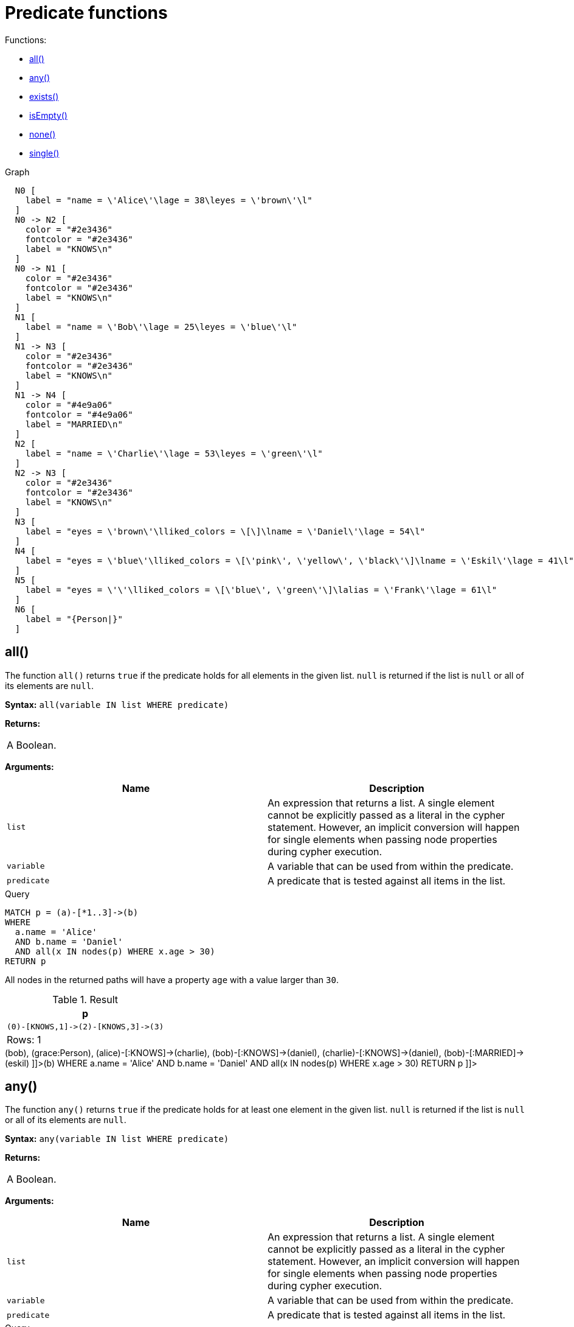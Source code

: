 [[query-functions-predicate]]
= Predicate functions
:description: Predicates are boolean functions that return `true` or `false` for a given set of non-`null` input. They are most commonly used to filter out paths in the `WHERE` part of a query. 

Functions:

* xref:functions/predicate.adoc#functions-all[all()]
* xref:functions/predicate.adoc#functions-any[any()]
* xref:functions/predicate.adoc#functions-exists[exists()]
* xref:functions/predicate.adoc#functions-isempty[isEmpty()]
* xref:functions/predicate.adoc#functions-none[none()]
* xref:functions/predicate.adoc#functions-single[single()]

.Graph
["dot", "Predicate functions-1.svg", "neoviz", ""]
----
  N0 [
    label = "name = \'Alice\'\lage = 38\leyes = \'brown\'\l"
  ]
  N0 -> N2 [
    color = "#2e3436"
    fontcolor = "#2e3436"
    label = "KNOWS\n"
  ]
  N0 -> N1 [
    color = "#2e3436"
    fontcolor = "#2e3436"
    label = "KNOWS\n"
  ]
  N1 [
    label = "name = \'Bob\'\lage = 25\leyes = \'blue\'\l"
  ]
  N1 -> N3 [
    color = "#2e3436"
    fontcolor = "#2e3436"
    label = "KNOWS\n"
  ]
  N1 -> N4 [
    color = "#4e9a06"
    fontcolor = "#4e9a06"
    label = "MARRIED\n"
  ]
  N2 [
    label = "name = \'Charlie\'\lage = 53\leyes = \'green\'\l"
  ]
  N2 -> N3 [
    color = "#2e3436"
    fontcolor = "#2e3436"
    label = "KNOWS\n"
  ]
  N3 [
    label = "eyes = \'brown\'\lliked_colors = \[\]\lname = \'Daniel\'\lage = 54\l"
  ]
  N4 [
    label = "eyes = \'blue\'\lliked_colors = \[\'pink\', \'yellow\', \'black\'\]\lname = \'Eskil\'\lage = 41\l"
  ]
  N5 [
    label = "eyes = \'\'\lliked_colors = \[\'blue\', \'green\'\]\lalias = \'Frank\'\lage = 61\l"
  ]
  N6 [
    label = "{Person|}"
  ]

----
 

[[functions-all]]
== all()

The function `all()` returns `true` if the predicate holds for all elements in the given list.
`null` is returned if the list is `null` or all of its elements are `null`.

*Syntax:* `all(variable IN list WHERE predicate)`

*Returns:*
|===
|
A Boolean.
|===


*Arguments:*
[options="header"]
|===
| Name | Description
| `list` | An expression that returns a list.
A single element cannot be explicitly passed as a literal in the cypher statement.
However, an implicit conversion will happen for single elements when passing node properties during cypher execution.
| `variable` | A variable that can be used from within the predicate.
| `predicate` | A predicate that is tested against all items in the list.
|===


.Query
[source, cypher]
----
MATCH p = (a)-[*1..3]->(b)
WHERE
  a.name = 'Alice'
  AND b.name = 'Daniel'
  AND all(x IN nodes(p) WHERE x.age > 30)
RETURN p
----

All nodes in the returned paths will have a property `age` with a value larger than `30`.

.Result
[role="queryresult",options="header,footer",cols="1*<m"]
|===
| +p+
| +(0)-[KNOWS,1]->(2)-[KNOWS,3]->(3)+
1+d|Rows: 1
|===

ifndef::nonhtmloutput[]
[subs="none"]
++++
<formalpara role="cypherconsole">
<title>Try this query live</title>
<para><database><![CDATA[
CREATE
  (alice {name:'Alice', age: 38, eyes: 'brown'}),
  (bob {name: 'Bob', age: 25, eyes: 'blue'}),
  (charlie {name: 'Charlie', age: 53, eyes: 'green'}),
  (daniel {name: 'Daniel', age: 54, eyes: 'brown', liked_colors: []}),
  (eskil {name: 'Eskil', age: 41, eyes: 'blue', liked_colors: ['pink', 'yellow', 'black']}),
  (frank {alias: 'Frank', age: 61, eyes: '', liked_colors: ['blue', 'green']}),
  (alice)-[:KNOWS]->(bob),
  (grace:Person),
  (alice)-[:KNOWS]->(charlie),
  (bob)-[:KNOWS]->(daniel),
  (charlie)-[:KNOWS]->(daniel),
  (bob)-[:MARRIED]->(eskil)

]]></database><command><![CDATA[
MATCH p = (a)-[*1..3]->(b)
WHERE
  a.name = 'Alice'
  AND b.name = 'Daniel'
  AND all(x IN nodes(p) WHERE x.age > 30)
RETURN p
]]></command></para></formalpara>
++++
endif::nonhtmloutput[]

[[functions-any]]
== any()

The function `any()` returns `true` if the predicate holds for at least one element in the given list.
`null` is returned if the list is `null` or all of its elements are `null`.

*Syntax:* `any(variable IN list WHERE predicate)`

*Returns:*
|===
|
A Boolean.
|===


*Arguments:*
[options="header"]
|===
| Name | Description
| `list` | An expression that returns a list.
A single element cannot be explicitly passed as a literal in the cypher statement.
However, an implicit conversion will happen for single elements when passing node properties during cypher execution.
| `variable` | A variable that can be used from within the predicate.
| `predicate` | A predicate that is tested against all items in the list.
|===


.Query
[source, cypher]
----
MATCH (n)
WHERE any(color IN n.liked_colors WHERE color = 'yellow')
RETURN n
----

The query returns nodes with the property `liked_colors` (as a list), where at least one element has the value `'yellow'`.

.Result
[role="queryresult",options="header,footer",cols="1*<m"]
|===
| +n+
| +Node[4]{eyes:"blue",liked_colors:["pink","yellow","black"],name:"Eskil",age:41}+
1+d|Rows: 1
|===

ifndef::nonhtmloutput[]
[subs="none"]
++++
<formalpara role="cypherconsole">
<title>Try this query live</title>
<para><database><![CDATA[
CREATE
  (alice {name:'Alice', age: 38, eyes: 'brown'}),
  (bob {name: 'Bob', age: 25, eyes: 'blue'}),
  (charlie {name: 'Charlie', age: 53, eyes: 'green'}),
  (daniel {name: 'Daniel', age: 54, eyes: 'brown', liked_colors: []}),
  (eskil {name: 'Eskil', age: 41, eyes: 'blue', liked_colors: ['pink', 'yellow', 'black']}),
  (frank {alias: 'Frank', age: 61, eyes: '', liked_colors: ['blue', 'green']}),
  (alice)-[:KNOWS]->(bob),
  (grace:Person),
  (alice)-[:KNOWS]->(charlie),
  (bob)-[:KNOWS]->(daniel),
  (charlie)-[:KNOWS]->(daniel),
  (bob)-[:MARRIED]->(eskil)

]]></database><command><![CDATA[
MATCH (n)
WHERE any(color IN n.liked_colors WHERE color = 'yellow')
RETURN n
]]></command></para></formalpara>
++++
endif::nonhtmloutput[]

[[functions-exists]]
== exists()

The function `exists()` returns `true` if a match for the given pattern exists in the graph, or if the specified property exists in the node, relationship or map.
`null` is returned if the input argument is `null`.

*Syntax:* `exists(pattern-or-property)`

*Returns:*
|===
|
A Boolean.
|===


*Arguments:*
[options="header"]
|===
| Name | Description
| `pattern-or-property` | A pattern or a property (in the form 'variable.prop').
|===


.Query
[source, cypher]
----
MATCH (n)
WHERE n.name IS NOT NULL
RETURN
  n.name AS name,
  exists((n)-[:MARRIED]->()) AS is_married
----

The names of all nodes with the `name` property are returned, along with a boolean (`true` or `false`) indicating if they are married.

.Result
[role="queryresult",options="header,footer",cols="2*<m"]
|===
| +name+ | +is_married+
| +"Alice"+ | +false+
| +"Bob"+ | +true+
| +"Charlie"+ | +false+
| +"Daniel"+ | +false+
| +"Eskil"+ | +false+
2+d|Rows: 5
|===

ifndef::nonhtmloutput[]
[subs="none"]
++++
<formalpara role="cypherconsole">
<title>Try this query live</title>
<para><database><![CDATA[
CREATE
  (alice {name:'Alice', age: 38, eyes: 'brown'}),
  (bob {name: 'Bob', age: 25, eyes: 'blue'}),
  (charlie {name: 'Charlie', age: 53, eyes: 'green'}),
  (daniel {name: 'Daniel', age: 54, eyes: 'brown', liked_colors: []}),
  (eskil {name: 'Eskil', age: 41, eyes: 'blue', liked_colors: ['pink', 'yellow', 'black']}),
  (frank {alias: 'Frank', age: 61, eyes: '', liked_colors: ['blue', 'green']}),
  (alice)-[:KNOWS]->(bob),
  (grace:Person),
  (alice)-[:KNOWS]->(charlie),
  (bob)-[:KNOWS]->(daniel),
  (charlie)-[:KNOWS]->(daniel),
  (bob)-[:MARRIED]->(eskil)

]]></database><command><![CDATA[
MATCH (n)
WHERE n.name IS NOT NULL
RETURN
  n.name AS name,
  exists((n)-[:MARRIED]->()) AS is_married
]]></command></para></formalpara>
++++
endif::nonhtmloutput[]


.Query
[source, cypher]
----
MATCH
  (a),
  (b)
WHERE
  exists(a.name)
  AND NOT exists(b.name)
OPTIONAL MATCH (c:DoesNotExist)
RETURN
  a.name AS a_name,
  b.name AS b_name,
  exists(b.name) AS b_has_name,
  c.name AS c_name,
  exists(c.name) AS c_has_name
ORDER BY a_name, b_name, c_name
LIMIT 1
----

Three nodes are returned: one with a property `name`, one without a property `name`, and one that does not exist (e.g., is `null`).
This query exemplifies the behavior of `exists()` when operating on `null` nodes.

.Result
[role="queryresult",options="header,footer",cols="5*<m"]
|===
| +a_name+ | +b_name+ | +b_has_name+ | +c_name+ | +c_has_name+
| +"Alice"+ | +<null>+ | +false+ | +<null>+ | +<null>+
5+d|Rows: 1
|===

ifndef::nonhtmloutput[]
[subs="none"]
++++
<formalpara role="cypherconsole">
<title>Try this query live</title>
<para><database><![CDATA[
CREATE
  (alice {name:'Alice', age: 38, eyes: 'brown'}),
  (bob {name: 'Bob', age: 25, eyes: 'blue'}),
  (charlie {name: 'Charlie', age: 53, eyes: 'green'}),
  (daniel {name: 'Daniel', age: 54, eyes: 'brown', liked_colors: []}),
  (eskil {name: 'Eskil', age: 41, eyes: 'blue', liked_colors: ['pink', 'yellow', 'black']}),
  (frank {alias: 'Frank', age: 61, eyes: '', liked_colors: ['blue', 'green']}),
  (alice)-[:KNOWS]->(bob),
  (grace:Person),
  (alice)-[:KNOWS]->(charlie),
  (bob)-[:KNOWS]->(daniel),
  (charlie)-[:KNOWS]->(daniel),
  (bob)-[:MARRIED]->(eskil)

]]></database><command><![CDATA[
MATCH
  (a),
  (b)
WHERE
  exists(a.name)
  AND NOT exists(b.name)
OPTIONAL MATCH (c:DoesNotExist)
RETURN
  a.name AS a_name,
  b.name AS b_name,
  exists(b.name) AS b_has_name,
  c.name AS c_name,
  exists(c.name) AS c_has_name
ORDER BY a_name, b_name, c_name
LIMIT 1
]]></command></para></formalpara>
++++
endif::nonhtmloutput[]

[NOTE]
====
Note that the `exists()` function is deprecated for property input. Please use the xref:syntax/operators.adoc#cypher-comparison[`IS NOT NULL` predicate] instead.


====

[[functions-isempty]]
== isEmpty()

The function `isEmpty()` returns `true` if the given list or map contains no elements or if the given string contains no characters.

*Syntax:* `isEmpty(list)`

*Returns:*
|===
|
A Boolean.
|===


*Arguments:*
[options="header"]
|===
| Name | Description
| `list` | An expression that returns a list.
|===


.Query
[source, cypher]
----
MATCH (n)
WHERE NOT isEmpty(n.liked_colors)
RETURN n
----

The nodes with the property `liked_colors` being non-empty are returned.

.Result
[role="queryresult",options="header,footer",cols="1*<m"]
|===
| +n+
| +Node[4]{eyes:"blue",liked_colors:["pink","yellow","black"],name:"Eskil",age:41}+
| +Node[5]{eyes:"",liked_colors:["blue","green"],alias:"Frank",age:61}+
1+d|Rows: 2
|===

ifndef::nonhtmloutput[]
[subs="none"]
++++
<formalpara role="cypherconsole">
<title>Try this query live</title>
<para><database><![CDATA[
CREATE
  (alice {name:'Alice', age: 38, eyes: 'brown'}),
  (bob {name: 'Bob', age: 25, eyes: 'blue'}),
  (charlie {name: 'Charlie', age: 53, eyes: 'green'}),
  (daniel {name: 'Daniel', age: 54, eyes: 'brown', liked_colors: []}),
  (eskil {name: 'Eskil', age: 41, eyes: 'blue', liked_colors: ['pink', 'yellow', 'black']}),
  (frank {alias: 'Frank', age: 61, eyes: '', liked_colors: ['blue', 'green']}),
  (alice)-[:KNOWS]->(bob),
  (grace:Person),
  (alice)-[:KNOWS]->(charlie),
  (bob)-[:KNOWS]->(daniel),
  (charlie)-[:KNOWS]->(daniel),
  (bob)-[:MARRIED]->(eskil)

]]></database><command><![CDATA[
MATCH (n)
WHERE NOT isEmpty(n.liked_colors)
RETURN n
]]></command></para></formalpara>
++++
endif::nonhtmloutput[]

*Syntax:* `isEmpty(map)`

*Returns:*
|===
|
A Boolean.
|===


*Arguments:*
[options="header"]
|===
| Name | Description
| `map` | An expression that returns a map.
|===


.Query
[source, cypher]
----
MATCH (n)
WHERE isEmpty(properties(n))
RETURN n
----

Nodes that does not have any properties are returned.

.Result
[role="queryresult",options="header,footer",cols="1*<m"]
|===
| +n+
| +Node[6]{}+
1+d|Rows: 1
|===

ifndef::nonhtmloutput[]
[subs="none"]
++++
<formalpara role="cypherconsole">
<title>Try this query live</title>
<para><database><![CDATA[
CREATE
  (alice {name:'Alice', age: 38, eyes: 'brown'}),
  (bob {name: 'Bob', age: 25, eyes: 'blue'}),
  (charlie {name: 'Charlie', age: 53, eyes: 'green'}),
  (daniel {name: 'Daniel', age: 54, eyes: 'brown', liked_colors: []}),
  (eskil {name: 'Eskil', age: 41, eyes: 'blue', liked_colors: ['pink', 'yellow', 'black']}),
  (frank {alias: 'Frank', age: 61, eyes: '', liked_colors: ['blue', 'green']}),
  (alice)-[:KNOWS]->(bob),
  (grace:Person),
  (alice)-[:KNOWS]->(charlie),
  (bob)-[:KNOWS]->(daniel),
  (charlie)-[:KNOWS]->(daniel),
  (bob)-[:MARRIED]->(eskil)

]]></database><command><![CDATA[
MATCH (n)
WHERE isEmpty(properties(n))
RETURN n
]]></command></para></formalpara>
++++
endif::nonhtmloutput[]

*Syntax:* `isEmpty(string)`

*Returns:*
|===
|
A Boolean.
|===


*Arguments:*
[options="header"]
|===
| Name | Description
| `string` | An expression that returns a string.
|===


.Query
[source, cypher]
----
MATCH (n)
WHERE isEmpty(n.eyes)
RETURN n.age AS age
----

The age are returned for each node that has a property `eyes` where the value evaulates to be empty (empty string).

.Result
[role="queryresult",options="header,footer",cols="1*<m"]
|===
| +age+
| +61+
1+d|Rows: 1
|===

ifndef::nonhtmloutput[]
[subs="none"]
++++
<formalpara role="cypherconsole">
<title>Try this query live</title>
<para><database><![CDATA[
CREATE
  (alice {name:'Alice', age: 38, eyes: 'brown'}),
  (bob {name: 'Bob', age: 25, eyes: 'blue'}),
  (charlie {name: 'Charlie', age: 53, eyes: 'green'}),
  (daniel {name: 'Daniel', age: 54, eyes: 'brown', liked_colors: []}),
  (eskil {name: 'Eskil', age: 41, eyes: 'blue', liked_colors: ['pink', 'yellow', 'black']}),
  (frank {alias: 'Frank', age: 61, eyes: '', liked_colors: ['blue', 'green']}),
  (alice)-[:KNOWS]->(bob),
  (grace:Person),
  (alice)-[:KNOWS]->(charlie),
  (bob)-[:KNOWS]->(daniel),
  (charlie)-[:KNOWS]->(daniel),
  (bob)-[:MARRIED]->(eskil)

]]></database><command><![CDATA[
MATCH (n)
WHERE isEmpty(n.eyes)
RETURN n.age AS age
]]></command></para></formalpara>
++++
endif::nonhtmloutput[]

[NOTE]
====
The function `isEmpty()`, like most other Cypher functions, returns `null` if `null is passed in to the function.
That means that a predicate `isEmpty(n.eyes)` will filter out all nodes where the `eyes` property is not set.
Thus, `isEmpty()` is not suited to test for null values.
`IS NULL` or `IS NOT NULL` should be used for that purpose.


====

[[functions-none]]
== none()

The function `none()` returns `true` if the predicate does _not_ hold for any element in the given list.
`null` is returned if the list is `null` or all of its elements are `null`.

*Syntax:* `none(variable IN list WHERE predicate)`

*Returns:*
|===
|
A Boolean.
|===


*Arguments:*
[options="header"]
|===
| Name | Description
| `list` | An expression that returns a list.
A single element cannot be explicitly passed as a literal in the cypher statement.
However, an implicit conversion will happen for single elements when passing node properties during cypher execution.
| `variable` | A variable that can be used from within the predicate.
| `predicate` | A predicate that is tested against all items in the list.
|===


.Query
[source, cypher]
----
MATCH p = (n)-[*1..3]->(b)
WHERE
  n.name = 'Alice'
  AND none(x IN nodes(p) WHERE x.age = 25)
RETURN p
----

No node in the returned paths has a property `age` with the value `25`.

.Result
[role="queryresult",options="header,footer",cols="1*<m"]
|===
| +p+
| +(0)-[KNOWS,1]->(2)+
| +(0)-[KNOWS,1]->(2)-[KNOWS,3]->(3)+
1+d|Rows: 2
|===

ifndef::nonhtmloutput[]
[subs="none"]
++++
<formalpara role="cypherconsole">
<title>Try this query live</title>
<para><database><![CDATA[
CREATE
  (alice {name:'Alice', age: 38, eyes: 'brown'}),
  (bob {name: 'Bob', age: 25, eyes: 'blue'}),
  (charlie {name: 'Charlie', age: 53, eyes: 'green'}),
  (daniel {name: 'Daniel', age: 54, eyes: 'brown', liked_colors: []}),
  (eskil {name: 'Eskil', age: 41, eyes: 'blue', liked_colors: ['pink', 'yellow', 'black']}),
  (frank {alias: 'Frank', age: 61, eyes: '', liked_colors: ['blue', 'green']}),
  (alice)-[:KNOWS]->(bob),
  (grace:Person),
  (alice)-[:KNOWS]->(charlie),
  (bob)-[:KNOWS]->(daniel),
  (charlie)-[:KNOWS]->(daniel),
  (bob)-[:MARRIED]->(eskil)

]]></database><command><![CDATA[
MATCH p = (n)-[*1..3]->(b)
WHERE
  n.name = 'Alice'
  AND none(x IN nodes(p) WHERE x.age = 25)
RETURN p
]]></command></para></formalpara>
++++
endif::nonhtmloutput[]

[[functions-single]]
== single()

The function `single()` returns `true` if the predicate holds for exactly _one_ of the elements in the given list.
`null` is returned if the list is `null` or all of its elements are `null`.

*Syntax:* `single(variable IN list WHERE predicate)`

*Returns:*
|===
|
A Boolean.
|===


*Arguments:*
[options="header"]
|===
| Name | Description
| `list` | An expression that returns a list.
| `variable` | A variable that can be used from within the predicate.
| `predicate` | A predicate that is tested against all items in the list.
|===


.Query
[source, cypher]
----
MATCH p = (n)-->(b)
WHERE
  n.name = 'Alice'
  AND single(var IN nodes(p) WHERE var.eyes = 'blue')
RETURN p
----

In every returned path there is exactly one node that has a property `eyes` with the value `'blue'`.

.Result
[role="queryresult",options="header,footer",cols="1*<m"]
|===
| +p+
| +(0)-[KNOWS,0]->(1)+
1+d|Rows: 1
|===

ifndef::nonhtmloutput[]
[subs="none"]
++++
<formalpara role="cypherconsole">
<title>Try this query live</title>
<para><database><![CDATA[
CREATE
  (alice {name:'Alice', age: 38, eyes: 'brown'}),
  (bob {name: 'Bob', age: 25, eyes: 'blue'}),
  (charlie {name: 'Charlie', age: 53, eyes: 'green'}),
  (daniel {name: 'Daniel', age: 54, eyes: 'brown', liked_colors: []}),
  (eskil {name: 'Eskil', age: 41, eyes: 'blue', liked_colors: ['pink', 'yellow', 'black']}),
  (frank {alias: 'Frank', age: 61, eyes: '', liked_colors: ['blue', 'green']}),
  (alice)-[:KNOWS]->(bob),
  (grace:Person),
  (alice)-[:KNOWS]->(charlie),
  (bob)-[:KNOWS]->(daniel),
  (charlie)-[:KNOWS]->(daniel),
  (bob)-[:MARRIED]->(eskil)

]]></database><command><![CDATA[
MATCH p = (n)-->(b)
WHERE
  n.name = 'Alice'
  AND single(var IN nodes(p) WHERE var.eyes = 'blue')
RETURN p
]]></command></para></formalpara>
++++
endif::nonhtmloutput[]

